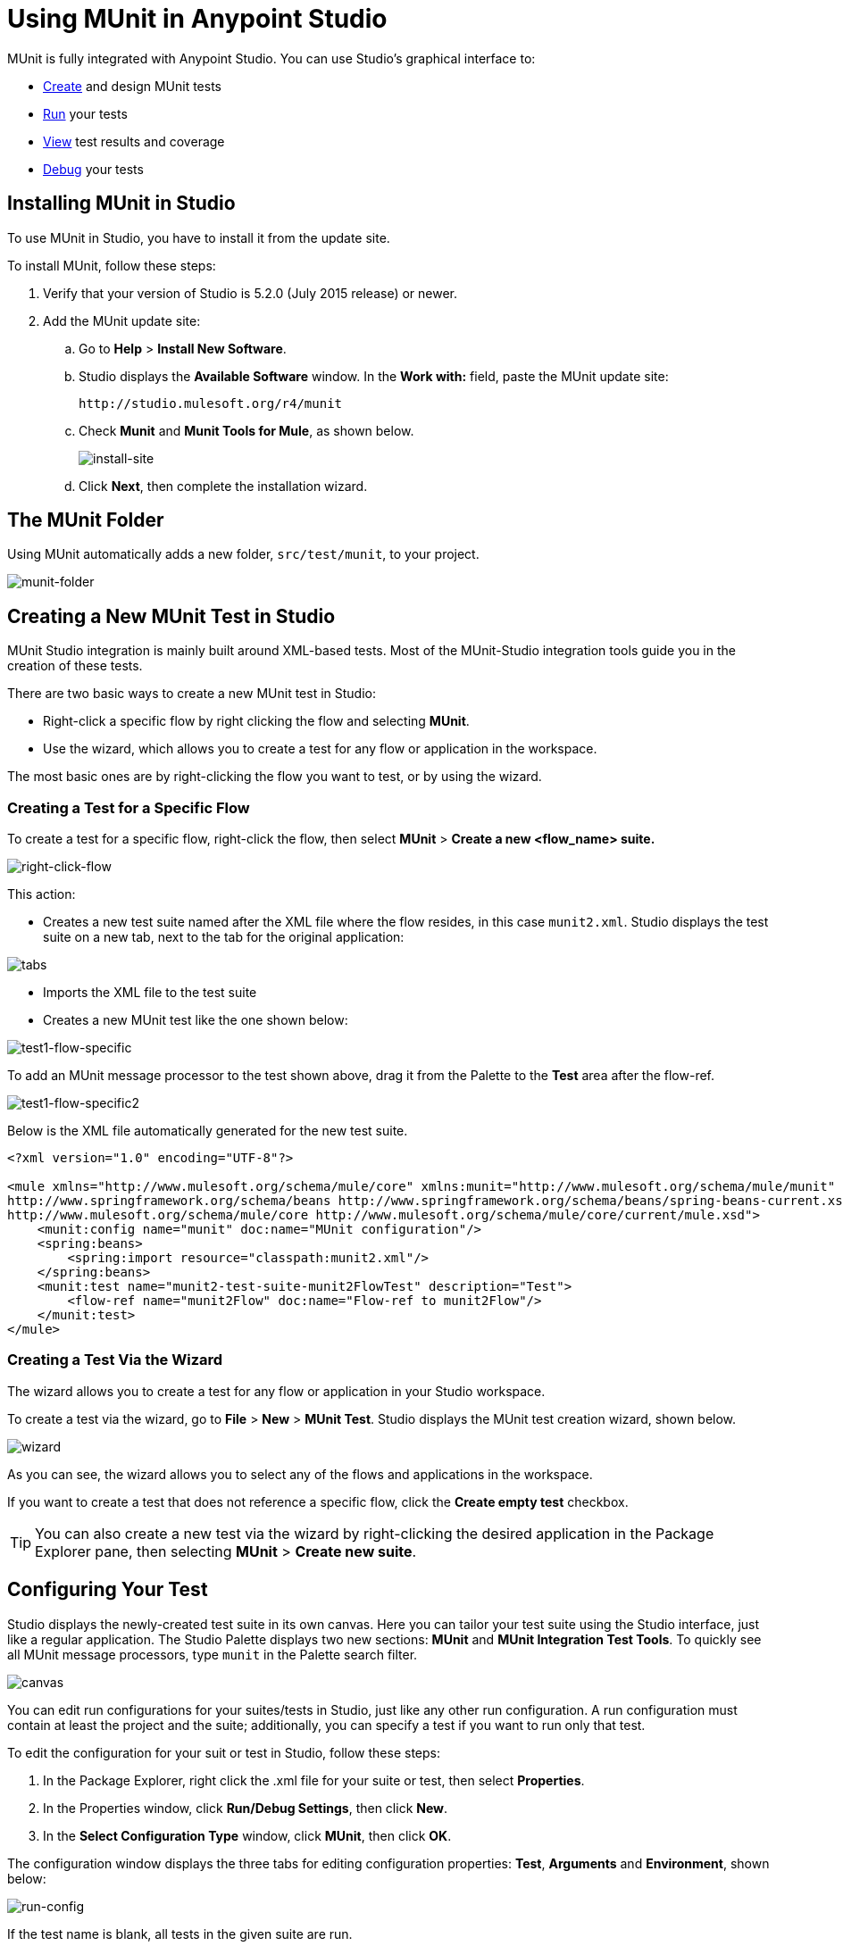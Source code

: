 = Using MUnit in Anypoint Studio
:keywords: mule, esb, tests, qa, quality assurance, verify, functional testing, unit testing, stress testing
:imagesdir: _images

MUnit is fully integrated with Anypoint Studio. You can use Studio's graphical interface to:

* <<Creating a New MUnit Test in Studio,Create>> and design MUnit tests
* <<Running Your Test,Run>> your tests
* <<Viewing Test Results,View>> test results and coverage
* <<Debugging Tests,Debug>> your tests

== Installing MUnit in Studio

To use MUnit in Studio, you have to install it from the update site.

To install MUnit, follow these steps:

. Verify that your version of Studio is 5.2.0 (July 2015 release) or newer.
. Add the MUnit update site:
.. Go to *Help* > *Install New Software*.
.. Studio displays the *Available Software* window. In the *Work with:* field, paste the MUnit update site:
+
[source, code]
----
http://studio.mulesoft.org/r4/munit
----
+
.. Check *Munit* and *Munit Tools for Mule*, as shown below.
+
image:install-site.png[install-site]
+
.. Click *Next*, then complete the installation wizard.

== The MUnit Folder

Using MUnit automatically adds a new folder, `src/test/munit`, to your project.

image:munit-folder.png[munit-folder]

== Creating a New MUnit Test in Studio

MUnit Studio integration is mainly built around XML-based tests. Most of the MUnit-Studio integration tools guide you in the creation of these tests.

There are two basic ways to create a new MUnit test in Studio:

* Right-click a specific flow by right clicking the flow and selecting *MUnit*.
* Use the wizard, which allows you to create a test for any flow or application in the workspace.

The most basic ones are by right-clicking the flow you want to test, or by using the wizard.

=== Creating a Test for a Specific Flow

To create a test for a specific flow, right-click the flow, then select *MUnit* > *Create a new <flow_name> suite.*

image:right-click-flow.png[right-click-flow]

This action:

* Creates a new test suite named after the XML file where the flow resides, in this case `munit2.xml`. Studio displays the test suite on a new tab, next to the tab for the original application:

image:tabs.png[tabs]

* Imports the XML file to the test suite
* Creates a new MUnit test like the one shown below:

image:test1-flow-specific.png[test1-flow-specific]

To add an MUnit message processor to the test shown above, drag it from the Palette to the *Test* area after the flow-ref.

image:test1-flow-specific2.png[test1-flow-specific2]

Below is the XML file automatically generated for the new test suite.

[source, xml, linenums]
----
<?xml version="1.0" encoding="UTF-8"?>

<mule xmlns="http://www.mulesoft.org/schema/mule/core" xmlns:munit="http://www.mulesoft.org/schema/mule/munit" xmlns:doc="http://www.mulesoft.org/schema/mule/documentation" xmlns:spring="http://www.springframework.org/schema/beans" xmlns:core="http://www.mulesoft.org/schema/mule/core" version="EE-3.7.3" xmlns:xsi="http://www.w3.org/2001/XMLSchema-instance" xsi:schemaLocation="http://www.mulesoft.org/schema/mule/munit http://www.mulesoft.org/schema/mule/munit/current/mule-munit.xsd
http://www.springframework.org/schema/beans http://www.springframework.org/schema/beans/spring-beans-current.xsd
http://www.mulesoft.org/schema/mule/core http://www.mulesoft.org/schema/mule/core/current/mule.xsd">
    <munit:config name="munit" doc:name="MUnit configuration"/>
    <spring:beans>
        <spring:import resource="classpath:munit2.xml"/>
    </spring:beans>
    <munit:test name="munit2-test-suite-munit2FlowTest" description="Test">
        <flow-ref name="munit2Flow" doc:name="Flow-ref to munit2Flow"/>
    </munit:test>
</mule>
----

=== Creating a Test Via the Wizard

The wizard allows you to create a test for any flow or application in your Studio workspace.

To create a test via the wizard, go to *File* > *New* > *MUnit Test*. Studio displays the MUnit test creation wizard, shown below.

image:wizard.png[wizard]

As you can see, the wizard allows you to select any of the flows and applications in the workspace.

If you want to create a test that does not reference a specific flow, click the *Create empty test* checkbox.

[TIP]
You can also create a new test via the wizard by right-clicking the desired application in the Package Explorer pane, then selecting *MUnit* > *Create new suite*.

== Configuring Your Test

Studio displays the newly-created test suite in its own canvas. Here you can tailor your test suite using the Studio interface, just like a regular application. The Studio Palette displays two new sections: *MUnit* and *MUnit Integration Test Tools*. To quickly see all MUnit message processors, type `munit` in the Palette search filter.

image:canvas.png[canvas]

You can edit run configurations for your suites/tests in Studio, just like any other run configuration. A run configuration must contain at least the project and the suite; additionally, you can specify a test if you want to run only that test.

To edit the configuration for your suit or test in Studio, follow these steps:

. In the Package Explorer, right click the .xml file for your suite or test, then select *Properties*.
. In the Properties window, click *Run/Debug Settings*, then click *New*.
. In the *Select Configuration Type* window, click *MUnit*, then click *OK*.

The configuration window displays the three tabs for editing configuration properties: *Test*, *Arguments* and *Environment*, shown below:

image:run-config.png[run-config]

If the test name is blank, all tests in the given suite are run.

=== Adding JVM Arguments

To add JVM arguments, click the *Arguments* tab, then enter your arguments in the *VM arguments* input field. In the image below, `java.library.path` is being added as an argument.

image:run-config-args.png[run-config-args]

WARNING: If your path contains a space followed by a dash, anything after the dash is parsed as a new JVM argument. For example, if the path is `-Djava.library.path=/path/to/my -library`, the `-library` is parsed as a new JVM argument and the run configuration does not work as expected. To include spaces in the path, use an escape character, such as `%20`: `/path/to/my%20-library`.

=== Environment Variables

Finally, you can also define environment variables. You can create your own variables and also use existing variables, such as `HOME`.

image:run-config-env.png[run-config-env]

== Running Your Test

=== Running a Test Suite

To run a test suite, right-click the empty canvas where the suite resides, then select *Run MUnit suite*.

image:run-suite.png[run-suite]

Studio displays the output from the running suite in the console.

=== Running a Test

To run a test, right-click the name of the test, then select *Run MUnit Test*.

image:run-test.png[run-test]

To check that the test is actually running, view the output in the console. In order not to overwhelm the user, the default output provides little information, but enough to verify that the test has run.

image:output.png[image]

An alternative way to run a test is to use the MUnit tab (see below).

. Select the desired test in the MUnit tab.
. Right-click the test, then select *Run*.

image:run2.png[run2]

TIP: In the event you have failed tests, you can select the button *run failed*. This only runs tests that fail.

== Viewing Test Results

Studio displays MUnit test results in the *MUnit* tab of the left-hand explorer pane, outlined below:

image:whole-canvas.png[whole-canvas]

The MUnit tab displays successful tests in green, failed tests in red.

image:successful-test.png[successful-test]

The *Coverage* button in the image above allows you to see what flow the test covered, and the percentage of message processors in the flow that was covered by the test:

image:coverage.png[coverage]

If you run more than one test, the MUnit tab displays a history of run tests. For failed tests, the *Errors* button displays the stack trace, which you can copy to your clipboard. To copy the stack trace, right-click the name of the failed test, then select *Copy Stack Trace*.

image:copy-stac.png[copy-stac]

As you can see in the image above, you can also use the MUnit tab to <<Running Your Test>> or debug your test, by selecting the appropriate menu option.

Clicking the debug button image:debug-icon.png[debug-icon] or the play button image:play-icon.png[play-icon] on the top right causes the last run or debug to be rerun. This rerun includes all tests that were run on the previous run. You can also select a single test from the previous run to rerun on its own.

== Debugging Tests

You can debug MUnit tests just like Studio applications, using Studio's debugging perspective (for details on the debugging UI, see link:/anypoint-studio/v/5/studio-visual-debugger[Studio Visual Debugger]).

To access the debugging perspective, click *Mule Debug* on the top right of the Studio toolbar. This takes you away from the default Mule Design perspective to the debugging perspective, which displays debugging controls.

As with Mule applications, you can mark an MUnit message processor as a breakpoint, where a debug run should stop to enable you to see the information that reaches the message processor.

image:breakp.png[breakp]

To debug a test, you can:

* Right-click the test in the canvas, then select *Debug MUnit test*:

image:run-debug1.png[run-debug1]

* If you are working in the MUnit tab, you can select a test that previously ran, click the debug icon on the top right:

image:debug2.png[debug2]

TIP: In the event you have failed test you can select the button debug failed. This only debugs tests that fail.

* Or right-click the desired test, then select *Debug*:

image:debug3.png[debug3]

